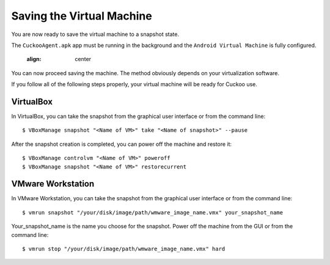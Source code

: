 ==========================
Saving the Virtual Machine
==========================

You are now ready to save the virtual machine to a snapshot state.

The ``CuckooAgent.apk`` app
must be running in the background and the ``Android Virtual Machine`` is fully configured.

	.. image:: ../../_images/screenshots/guest_snapshot.png
    :align: center
		
You can now proceed saving the machine. The method obviously depends on
your virtualization software.

If you follow all of the following steps properly, your virtual machine will be ready
for Cuckoo use.

VirtualBox
==========

In VirtualBox, you can take the snapshot from the graphical user
interface or from the command line::

    $ VBoxManage snapshot "<Name of VM>" take "<Name of snapshot>" --pause

After the snapshot creation is completed, you can power off the machine and
restore it::

    $ VBoxManage controlvm "<Name of VM>" poweroff
    $ VBoxManage snapshot "<Name of VM>" restorecurrent

VMware Workstation
==================

In VMware Workstation, you can take the snapshot from the graphical user
interface or from the command line::

    $ vmrun snapshot "/your/disk/image/path/wmware_image_name.vmx" your_snapshot_name

Your_snapshot_name is the name you choose for the snapshot.
Power off the machine from the GUI or from the command line::

    $ vmrun stop "/your/disk/image/path/wmware_image_name.vmx" hard
